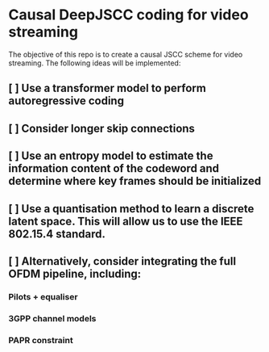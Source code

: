* Causal DeepJSCC coding for video streaming
The objective of this repo is to create a causal JSCC scheme for video streaming.
The following ideas will be implemented:
** [ ] Use a transformer model to perform autoregressive coding
** [ ] Consider longer skip connections
** [ ] Use an entropy model to estimate the information content of the codeword and determine where key frames should be initialized
** [ ] Use a quantisation method to learn a discrete latent space. This will allow us to use the IEEE 802.15.4 standard.
** [ ] Alternatively, consider integrating the full OFDM pipeline, including:
*** Pilots + equaliser
*** 3GPP channel models
*** PAPR constraint
